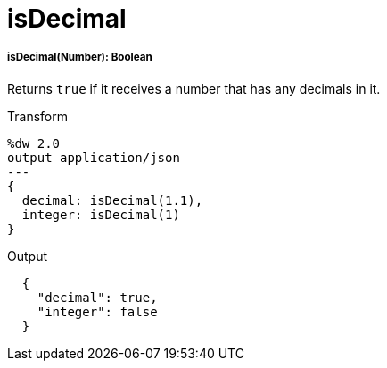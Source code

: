 = isDecimal

//* <<isdecimal1>>


[[isdecimal1]]
===== isDecimal(Number): Boolean

Returns `true` if it receives a number that has any decimals in it.

.Transform
[source,DataWeave,linenums]
----
%dw 2.0
output application/json
---
{
  decimal: isDecimal(1.1),
  integer: isDecimal(1)
}
----

.Output
[source,JSON,linenums]
----
  {
    "decimal": true,
    "integer": false
  }
----

